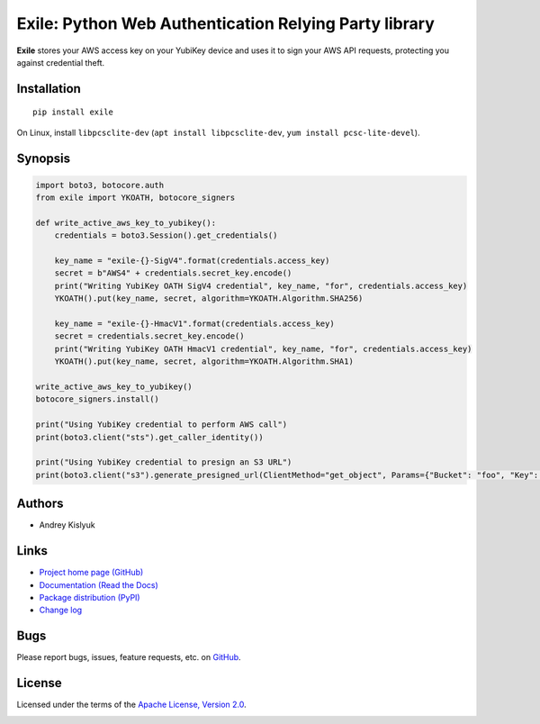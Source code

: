 Exile: Python Web Authentication Relying Party library
======================================================

**Exile** stores your AWS access key on your YubiKey device and uses it to sign your AWS API requests, protecting you
against credential theft.

Installation
------------
::

    pip install exile

On Linux, install ``libpcsclite-dev`` (``apt install libpcsclite-dev``, ``yum install pcsc-lite-devel``).

Synopsis
--------

.. code-block:: python

    import boto3, botocore.auth
    from exile import YKOATH, botocore_signers

    def write_active_aws_key_to_yubikey():
        credentials = boto3.Session().get_credentials()

        key_name = "exile-{}-SigV4".format(credentials.access_key)
        secret = b"AWS4" + credentials.secret_key.encode()
        print("Writing YubiKey OATH SigV4 credential", key_name, "for", credentials.access_key)
        YKOATH().put(key_name, secret, algorithm=YKOATH.Algorithm.SHA256)

        key_name = "exile-{}-HmacV1".format(credentials.access_key)
        secret = credentials.secret_key.encode()
        print("Writing YubiKey OATH HmacV1 credential", key_name, "for", credentials.access_key)
        YKOATH().put(key_name, secret, algorithm=YKOATH.Algorithm.SHA1)

    write_active_aws_key_to_yubikey()
    botocore_signers.install()

    print("Using YubiKey credential to perform AWS call")
    print(boto3.client("sts").get_caller_identity())

    print("Using YubiKey credential to presign an S3 URL")
    print(boto3.client("s3").generate_presigned_url(ClientMethod="get_object", Params={"Bucket": "foo", "Key": "bar"}))

Authors
-------
* Andrey Kislyuk

Links
-----
* `Project home page (GitHub) <https://github.com/pyauth/exile>`_
* `Documentation (Read the Docs) <https://exile.readthedocs.io/en/latest/>`_
* `Package distribution (PyPI) <https://pypi.python.org/pypi/exile>`_
* `Change log <https://github.com/pyauth/exile/blob/master/Changes.rst>`_

Bugs
----
Please report bugs, issues, feature requests, etc. on `GitHub <https://github.com/pyauth/exile/issues>`_.

License
-------
Licensed under the terms of the `Apache License, Version 2.0 <http://www.apache.org/licenses/LICENSE-2.0>`_.

.. image:: https://img.shields.io/travis/com/pyauth/exile.svg
        :target: https://travis-ci.com/pyauth/exile
.. image:: https://codecov.io/github/pyauth/exile/coverage.svg?branch=master
        :target: https://codecov.io/github/pyauth/exile?branch=master
.. image:: https://img.shields.io/pypi/v/exile.svg
        :target: https://pypi.python.org/pypi/exile
.. image:: https://img.shields.io/pypi/l/exile.svg
        :target: https://pypi.python.org/pypi/exile
.. image:: https://readthedocs.org/projects/exile/badge/?version=latest
        :target: https://exile.readthedocs.io/
